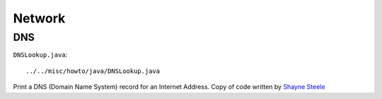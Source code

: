 Network
*******

DNS
===

``DNSLookup.java``:

::

  ../../misc/howto/java/DNSLookup.java

Print a DNS (Domain Name System) record for an Internet Address.  Copy of code
written by `Shayne Steele`_


.. _`Shayne Steele`: http://ww2.cs.fsu.edu/~steele/DNSLOOKUP/DNSLookup.html


